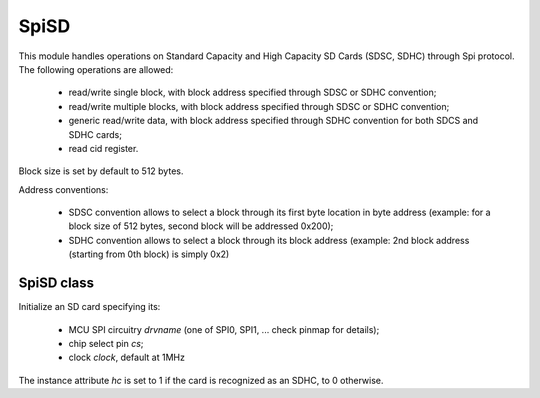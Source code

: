 .. module:: spisd

*****
SpiSD
*****

This module handles operations on Standard Capacity and High Capacity SD Cards (SDSC, SDHC) through Spi protocol.
The following operations are allowed:

    * read/write single block, with block address specified through SDSC or SDHC convention;
    * read/write multiple blocks, with block address specified through SDSC or SDHC convention;
    * generic read/write data, with block address specified through SDHC convention for both SDCS and SDHC cards;
    * read cid register.

Block size is set by default to 512 bytes.

Address conventions:

    * SDSC convention allows to select a block through its first byte location in byte address (example: for a block size of 512 bytes, second block will be addressed 0x200);
    * SDHC convention allows to select a block through its block address (example: 2nd block address (starting from 0th block) is simply 0x2)

    
===========
SpiSD class
===========

.. class:: SpiSD(drvname, cs, clock=1000000)

        Initialize an SD card specifying its:

            * MCU SPI circuitry *drvname* (one of SPI0, SPI1, ... check pinmap for details);
            * chip select pin *cs*;
            * clock *clock*, default at 1MHz

        The instance attribute *hc* is set to 1 if the card is recognized as an SDHC, to 0 otherwise.

    
.. method:: single_block_read(addr)

        Read a single block at address *addr*, following SDSC or SDHC address convention depending on used card.

        
.. method:: multiple_blocks_read(addr, n)

        Read n blocks starting from address *addr*, following SDSC or SDHC address convention depending on used card.

        
.. method:: read_data(addr, n)

        Read n blocks starting from address *addr*, SDHC address convention is used.

        
.. method:: single_block_write(addr, data)

        Write a single block at address *addr*, following SDSC or SDHC address convention depending on used card.
        *data* must be a 512-byte long bytearray.

        
.. method:: multiple_blocks_write(addr, data)

        Write *data* starting from address *addr*, following SDSC or SDHC address convention depending on used card.

        Two formats allowed for *data*:

            * bytearray with a len multiple of 512 bytes.
            * list of 512-byte long bytearrays, where each bytearray inside data list contains data for a single block::

                block_1 = bytearray(0x200)
                block_2 = bytearray(0x200)
                ...
                [ block_1 , block_2 , ... ]

        
.. method:: write_data(addr, data)

        Write *data* starting from address *addr*, SDHC address convention is used.

        *data* format is defined as in :meth:`multiple_blocks_write` .

        
.. method:: read_cid()

        Read 16-byte long cid register value.

        

